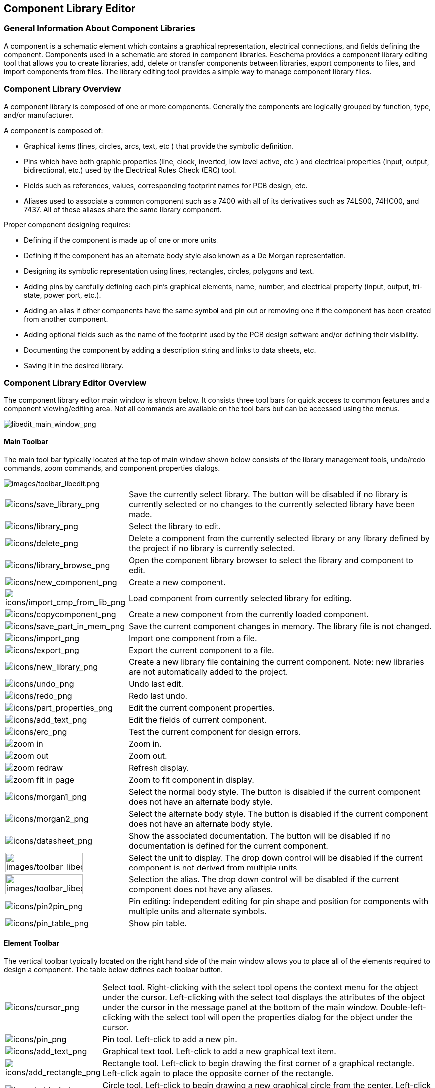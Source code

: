 
[[component-library-editor]]
== Component Library Editor

[[general-information-about-component-libraries]]
=== General Information About Component Libraries

A component is a schematic element which contains a graphical
representation, electrical connections, and fields defining the
component. Components used in a schematic are stored in component
libraries. Eeschema provides a component library editing tool that
allows you to create libraries, add, delete or transfer components
between libraries, export components to files, and import components
from files. The library editing tool provides a simple way to manage
component library files.

[[component-library-overview]]
=== Component Library Overview

A component library is composed of one or more components. Generally the
components are logically grouped by function, type, and/or manufacturer.

A component is composed of:

* Graphical items (lines, circles, arcs, text, etc ) that provide the
  symbolic definition.
* Pins which have both graphic properties (line, clock, inverted, low
  level active, etc ) and electrical properties (input, output,
  bidirectional, etc.) used by the Electrical Rules Check (ERC) tool.
* Fields such as references, values, corresponding footprint names for
  PCB design, etc.
* Aliases used to associate a common component such as a 7400 with all
  of its derivatives such as 74LS00, 74HC00, and 7437. All of these
  aliases share the same library component.

Proper component designing requires:

* Defining if the component is made up of one or more units.
* Defining if the component has an alternate body style also known as a
  De Morgan representation.
* Designing its symbolic representation using lines, rectangles,
  circles, polygons and text.
* Adding pins by carefully defining each pin's graphical elements,
  name, number, and electrical property (input, output, tri-state, power
  port, etc.).
* Adding an alias if other components have the same symbol and pin out
  or removing one if the component has been created from another
  component.
* Adding optional fields such as the name of the footprint used by the PCB
  design software and/or defining their visibility.
* Documenting the component by adding a description string and links to
  data sheets, etc.
* Saving it in the desired library.

[[component-library-editor-overview]]
=== Component Library Editor Overview

The component library editor main window is shown below. It consists
three tool bars for quick access to common features and a component
viewing/editing area. Not all commands are available on the tool bars
but can be accessed using the menus.

image::images/libedit_main_window.png[alt="libedit_main_window_png",scaledwidth="95%"]

[[main-toolbar]]
==== Main Toolbar

The main tool bar typically located at the top of main window shown
below consists of the library management tools, undo/redo commands, zoom
commands, and component properties dialogs.

image::images/toolbar_libedit.png[alt="images/toolbar_libedit.png",scaledwidth="95%"]

[width="100%",cols="20%,80%",]
|=======================================================================
|image:images/icons/save_library.png[icons/save_library_png]
|Save the currently select library. The button will be disabled if no
library is currently selected or no changes to the currently selected
library have been made.

|image:images/icons/library.png[icons/library_png]
|Select the library to edit.

|image:images/icons/delete.png[icons/delete_png]
|Delete a component from the currently selected library or any library
defined by the project if no library is currently selected.

|image:images/icons/library_browse.png[icons/library_browse_png]
|Open the component library browser to select the library and component
to edit.

|image:images/icons/new_component.png[icons/new_component_png]
|Create a new component.

|image:images/icons/import_cmp_from_lib.png[icons/import_cmp_from_lib_png]
|Load component from currently selected library for editing.

|image:images/icons/copycomponent.png[icons/copycomponent_png]
|Create a new component from the currently loaded component.

|image:images/icons/save_part_in_mem.png[icons/save_part_in_mem_png]
|Save the current component changes in memory. The library file is not
changed.

|image:images/icons/import.png[icons/import_png]
|Import one component from a file.

|image:images/icons/export.png[icons/export_png]
|Export the current component to a file.

|image:images/icons/new_library.png[icons/new_library_png]
|Create a new library file containing the current component. Note: new
libraries are not automatically added to the project.

|image:images/icons/undo.png[icons/undo_png]
|Undo last edit.

|image:images/icons/redo.png[icons/redo_png]
|Redo last undo.

|image:images/icons/part_properties.png[icons/part_properties_png]
|Edit the current component properties.

|image:images/icons/add_text.png[icons/add_text_png]
|Edit the fields of current component.

|image:images/icons/erc.png[icons/erc_png]
|Test the current component for design errors.

|image:images/icons/zoom_in.png[]|Zoom in.

|image:images/icons/zoom_out.png[]|Zoom out.

|image:images/icons/zoom_redraw.png[]|Refresh display.

|image:images/icons/zoom_fit_in_page.png[]|Zoom to fit component in display.

|image:images/icons/morgan1.png[icons/morgan1_png]
|Select the normal body style. The button is disabled if the current
component does not have an alternate body style.

|image:images/icons/morgan2.png[icons/morgan2_png]
|Select the alternate body style. The button is disabled if the current
component does not have an alternate body style.

|image:images/icons/datasheet.png[icons/datasheet_png]
|Show the associated documentation. The button will be disabled if no
documentation is defined for the current component.

|image:images/toolbar_libedit_part.png[alt="images/toolbar_libedit_part.png",width="80%"]
|Select the unit to display. The drop down control will be disabled if
the current component is not derived from multiple units.

|image:images/toolbar_libedit_alias.png[alt="images/toolbar_libedit_part.png",width="80%"]
|Selection the alias. The drop down control will be disabled if the
current component does not have any aliases.

|image:images/icons/pin2pin.png[icons/pin2pin_png]
|Pin editing: independent editing for pin shape and position for
components with multiple units and alternate symbols.

|image:images/icons/pin_table.png[icons/pin_table_png]
|Show pin table.
|=======================================================================

[[element-toolbar]]
==== Element Toolbar

The vertical toolbar typically located on the right hand side of the
main window allows you to place all of the elements required to design a
component. The table below defines each toolbar button.

[width="100%",cols="10%,90%",]
|=======================================================================
|image:images/icons/cursor.png[icons/cursor_png]
|Select tool. Right-clicking with the select tool opens the context menu
for the object under the cursor. Left-clicking with the select tool
displays the attributes of the object under the cursor in the message
panel at the bottom of the main window. Double-left-clicking with the
select tool will open the properties dialog for the object under the
cursor.

|image:images/icons/pin.png[icons/pin_png]
|Pin tool. Left-click to add a new pin.

|image:images/icons/add_text.png[icons/add_text_png]
|Graphical text tool. Left-click to add a new graphical text item.

|image:images/icons/add_rectangle.png[icons/add_rectangle_png]
|Rectangle tool. Left-click to begin drawing the first corner of a
graphical rectangle. Left-click again to place the opposite corner of
the rectangle.

|image:images/icons/add_circle.png[icons/add_circle_png]
|Circle tool. Left-click to begin drawing a new graphical circle from
the center. Left-click again to define the radius of the cicle.

|image:images/icons/add_arc.png[icons/add_arc_png]
|Arc tool. Left-click to begin drawing a new graphical arc item from the
center. Left-click again to define the first arc end point. Left-click
again to defint the second arc end point.

|image:images/icons/add_polygon.png[icons/add_polygon_png]
|Polygon tool. Left-click to begin drawing a new graphical polygon item
in the current component. Left-click for each addition polygon line.
Double-left-click to complete the polygon.

|image:images/icons/anchor.png[icons/anchor_png]
|Anchor tool. Left-click to set the anchor position of the component.

|image:images/icons/import.png[icons/import_png]
|Import a component from a file.

|image:images/icons/export.png[icons/export_png]
|Export the current component to a file.

|image:images/icons/delete.png[icons/delete_png]
|Delete tool. Left-click to delete an object from the current component.
|=======================================================================

[[options-toolbar]]
==== Options Toolbar

The vertical tool bar typically located on the left hand side of the
main window allows you to set some of the editor drawing options. The
table below defines each tool bar button.

[width="100%",cols="10%,90%",]
|=======================================================================
|image:images/icons/grid.png[icons/grid_png]
|Toggle grid visibility on and off.

|image:images/icons/unit_inch.png[icons/unit_inch_png]
|Set units to inches.

|image:images/icons/unit_mm.png[icons/unit_mm_png]
|Set units to millimeters.

|image:images/icons/cursor_shape.png[icons/cursor_shape_png]
|Toggle full screen cursor on and off.
|=======================================================================

[[library-selection-and-maintenance]]
=== Library Selection and Maintenance

The selection of the current library is possible via the
image:images/icons/library.png[icons/library_png]
which shows you all available libraries and allows you to select one.
When a component is loaded or saved, it will be put in this library. The
library name of component is the contents of its value field.

[NOTE]
====
* You must load a library in Eeschema, in order to access its contents.
* The content of the current library can be saved after modification, by
  clicking on the
  image:images/icons/save_library.png[icons/save_library_png]
  on the main tool bar.
* A component can be removed from any library by clicking on the
  image:images/icons/delete.png[icons/delete_png].
====

[[select-and-save-a-component]]
==== Select and Save a Component

When you edit a component you are not really working on the component in
its library but on a copy of it in the computer's memory. Any edit
action can be undone easily. A component may be loaded from a local library
or from an existing component.

[[component-selection]]
===== Component Selection

Clicking the 
image:images/icons/import_cmp_from_lib.png[icons/import_cmp_from_lib_png]
on the main tool bar displays the list of the available components that
you can select and load from the currently selected library.

[NOTE]
If a component is selected by its alias, the name of the loaded component
is displayed on the window title bar instead of the selected alias. The list
of component aliases is always loaded with each component and can be
edited. You can create a new component by selecting an alias of the
current component from the 
image:images/toolbar_libedit_alias.png[images/toolbar_libedit_alias.png].
The first item in the alias list is the root name of the component.

[NOTE]
Alternatively, clicking the 
image:images/icons/import.png[icons/import_png]
allows you to load a component which has been previously saved
by the 
image:images/icons/export.png[icons/export_png].

[[save-a-component]]
===== Save a Component

After modification, a component can be saved in the current library,
in a new library, or exported to a backup file.

To save the modified component in the current library, click the
image:images/icons/save_part_in_mem.png[icons/save_part_in_mem_png].
Please note that the update command only saves the component changes in 
the local memory. This way, you can make up your mind before you save the
library.

To permanently save the component changes to the library file, click the
image:images/icons/save_library.png[icons/save_library_png]
which will overwrite the existing library file with the component
changes.

If you want to create a new library containing the current component,
click the 
image:images/icons/new_library.png[icons/new_library_png].
You will be asked to enter a new library name.

[NOTE]
====
New libraries are not automatically added to the current project.

You must add any new library you wish to use in a schematic to the list
of project libraries in Eeschema using the component configuration dialog.

image:images/en/libsettings.png[alt="Library settings",width="50%"]
====

Click the 
image:images/icons/export.png[icons/export_png]
to create a file containing only the current component. This file 
will be a standard library file which will contains only one component.
This file can be used to import the component into another library. In
fact, the create new library command and the export command are basically
identical.

[[transfer-components-to-another-library]]
===== Transfer Components to Another Library

You can very easily copy a component from a source library into a
destination library using the following commands:

* Select the source library by clicking the 
  image:images/icons/library.png[icons/library_png].
* Load the component to be transferred by clicking the
  image:images/icons/import_cmp_from_lib.png[icons/import_cmp_from_lib_png].
  The component will be displayed in the editing area.
* Select the destination library by clicking the
  image:images/icons/library.png[icons/library_png].
* Save the current component to the new library in the local memory by
  clicking the 
  image:images/icons/save_part_in_mem.png[icons/save_part_in_mem_png].
* Save the component in the current local library file by clicking the
  image:images/icons/save_library.png[icons/save_library_png].

[[discarding-component-changes]]
===== Discarding Component Changes

When you are working on a component, the edited component is only a
working copy of the actual component in its library. This means that as
long as you have not saved it, you can just reload it to discard all
changes made. If you have already updated it in the local memory and
you have not saved it to the library file, you can always quit and start
again. Eeschema will undo all the changes.

[[creating-library-components]]
=== Creating Library Components

[[create-a-new-component]]
==== Create a New Component

A new component can be created clicking the 
image:images/icons/new_component.png[icons/new_component_png]. 
You will be asked for a component name (this name is used as default
value for the value field in the schematic editor), the reference designator
(U, IC, R...), the number of units per package (for example a 7400 is made of
4 units per package) and if an alternate body style (sometimes referred to
as DeMorgan) is desired. If the reference designator field is left empty, it
will default to "U". These properties can be changed later, but it is preferable to
set them correctly at the creation of the component.

image::images/eeschema_component_properties.png[alt="eeschema_component_properties_png",scaledwidth="50%"]

A new component will be created using the properties above and will
appear in the editor as shown below.

image::images/eeschema_libedit_new.png[alt="eeschema_libedit_new_png",scaledwidth="95%"]

[[create-a-component-from-another-component]]
==== Create a Component from Another Component

Often, the component that you want to make is similar to one already in
a component library. In this case it is easy to load and modify an
existing component.

* Load the component which will be used as a starting point.
* Click on the 
  image:images/icons/copycomponent.png[icons/copycomponent_png]
  or modify its name by right-click on the value field and editing the text.
  If you chose to duplicate the current component, you will be prompted
  for a new component name.
* If the model component has aliases, you will be prompted to remove
  aliases from the new component which conflict with the current library.
  If the answer is no the new component creation will be aborted.
  Component libraries cannot have any duplicate names or aliases.
* Edit the new component as required.
* Update the new component in the current library by clicking the
  image:images/icons/save_part_in_mem.png[icons/save_part_in_mem_png]
  or save to a new library by clicking the 
  image:images/icons/new_library.png[icons/new_library_png]
  or if you want to save this new component in an other existing
  library select the other library by clicking on the
  image:images/icons/library.png[icons/library_png]
  and save the new component.
* Save the current library file to disk by clicking the
  image:images/icons/save_library.png[icons/save_library_png].

[[component-properties]]
==== Component Properties

Component properties should be carefully set during the component
creation or alternatively they are inherited from the copied component. To
change the component properties, click on the
image:images/icons/part_properties.png[icons/part_properties_png]
to show the dialog below.

image::images/eeschema_properties_for_component.png[alt="eeschema_properties_for_component_png",scaledwidth="60%"]

It is very important to correctly set the number of units per package and
if the component has an alternate symbolic representation parameters
correctly because when pins are edited or created the corresponding pins
for each unit will created. If you change the number of units per
package after pin creation and editing, there will be additional work
introduced to add the new unit pins and symbols. Nevertheless, it is
possible to modify these properies at any time.

The graphic options "Show pin number" and "Show pin name" define the
visibility of the pin number and pin name text. This text will be
visible if the corresponding options are checked. The option "Place pin
names inside" defines the pin name position relative to the pin body.
This text will be displayed inside the component outline if the option
is checked. In this case the "Pin Name Position Offset" property defines
the shift of the text away from the body end of the pin. A value from 30
to 40 (in 1/1000 inch) is reasonable.

The example below shows a component with the "Place pin name inside"
option unchecked. Notice the position of the names and pin numbers.

image::images/eeschema_uncheck_pin_name_inside.png[alt="eeschema_uncheck_pin_name_inside_png",scaledwidth="95%"]

[[components-with-alternate-symbols]]
==== Components with Alternate Symbols

If the component has more than one symbolic repersentation, you will
have to select the different symbols of the component in order to edit
them. To edit the normal symbol, click the
image:images/icons/morgan1.png[icons/morgan1_png].

To edit the alternate symbol click on the
image:images/icons/morgan2.png[icons/morgan2_png]. 
Use the
image:images/toolbar_libedit_alias.png[images/toolbar_libedit_part.png]
shown below to select the unit you wish to edit.

image::images/eeschema_libedit_select_unit.png[alt="eeschema_libedit_select_unit_png",scaledwidth="80%"]

[[graphical-elements]]
=== Graphical Elements

Graphical elements create the symbolic representation of a component and
contain no electrical connection information. Their design is possible
using the following tools:

* Lines and polygons defined by start and end points.
* Rectangles defined by two diagonal corners.
* Circles defined by the center and radius.
* Arcs defined by the starting and ending point of the arc and its
  center. An arc goes from 0° to 180°.

The vertical toolbar on the right hand side of the main window allows
you to place all of the graphical elements required to design a
component's symbolic representation.

[[graphical-element-membership]]
==== Graphical Element Membership

Each graphic element (line, arc, circle, etc.) can be defined as common
to all units and/or body styles or specific to a given unit and/or body
style. Element options can be quickly accessed by right-clicking on
the element to display the context menu for the selected element. Below
is the context menu for a line element.

image::images/eeschema_libedit_context_menu.png[alt="eeschema_libedit_context_menu_png",scaledwidth="80%"]

You can also double-left-click on an element to modify its properties.
Below is the properties dialog for a polygon element.

image::images/eeschema_libedit_polyline_properties.png[alt="eeschema_libedit_polyline_properties_png",scaledwidth="50%"]

The properties of a graphic element are:

* Line width which defines the width of the element's line in the
  current drawing units.
* The "Common to all units in component" setting defines if the
  graphical element is drawn for each unit in component with more than one
  unit per package or if the graphical element is only drawn for the
  current unit.
* The "Common by all body styles (DeMorgan)" setting defines if the
  graphical element is drawn for each symbolic representation in
  components with an alternate body style or if the graphical element is
  only drawn for the current body style.
* The fill style setting determines if the symbol defined by the
  graphical element is to be drawn unfilled, background filled, or
  foreground filled.

[[graphical-text-elements]]
==== Graphical Text Elements

The 
image:images/icons/add_text.png[icons/add_text_png]
allows for the creation of graphical text. Graphical text is always
readable, even when the component is mirrored. Please note that
graphical text items are not fields.

[[multiple-units-per-component-and-alternate-body-styles]]
=== Multiple Units per Component and Alternate Body Styles

Components can have two symbolic representations (a standard symbol and
an alternate symbol often referred to as "DeMorgan") and/or have more
than one unit per package (logic gates for example). Some components can
have more than one unit per package each with different symbols and pin
configurations.

Consider for instance a relay with two switches which can be designed as
a component with three different units: a coil, switch 1, and switch 2.
Designing a component with multiple units per package and/or alternate
body styles is very flexible. A pin or a body symbol item can be common
to all units or specific to a given unit or they can be common to both
symbolic representation so are specific to a given symbol representation.

By default, pins are specific to each symbolic representation of each
unit, because the pin number is specific to a unit, and the shape
depends on the symbolic representation. When a pin is common to each
unit or each symbolic representation, you need to create it only once
for all units and all symbolic representations (this is usually the case
for power pins). This is also the case for the body style graphic shapes
and text, which may be common to each unit (but typically are specific
to each symbolic representation).

[[example-of-a-component-having-multiple-units-with-different-symbols]]
==== Example of a Component Having Multiple Units with Different Symbols:

This is an example of a relay defined with three units per package,
switch 1, switch 2, and the coil:

Option: pins are not linked. One can add or edit pins for each unit
without any coupling with pins of other units.

image::images/eeschema_libedit_pins_per_part.png[alt="eeschema_libedit_pins_per_part_png",scaledwidth="70%"]

All units are not interchangeable must be selected.

image::images/eeschema_libedit_not_interchangeable.png[alt="eeschema_libedit_not_interchangeable_png",scaledwidth="60%"]

Unit 1

image::images/eeschema_libedit_unit1.png[alt="eeschema_libedit_unit1_png",scaledwidth="45%"]

Unit 2

image::images/eeschema_libedit_unit2.png[alt="eeschema_libedit_unit2_png",scaledwidth="45%"]

Unit 3

image::images/eeschema_libedit_unit3.png[alt="eeschema_libedit_unit3_png",scaledwidth="45%"]

It does not have the same symbol and pin layout and therefore is not
interchangeable with units 1 and 2.


[[graphical-symbolic-elements]]
===== Graphical Symbolic Elements

Shown below are properties for a graphic body element. From the relay
example above, the three units have different symbolic representations.
Therefore, each unit was created separately and the graphical body
elements must have the "Common to all units in component" disabled.

image::images/eeschema_libedit_disable_common.png[alt="eeschema_libedit_disable_common_png",scaledwidth="70%"]

[[pin-creation-and-editing]]
=== Pin Creation and Editing

You can click on the 
image:images/icons/pin.png[icons/pin_png]
to create and insert a pin. The editing of all pin properties is done by
double-clicking on the pin or right-clicking on the pin to open the pin
context menu. Pins must be created carefully, because any error will
have consequences on the PCB design. Any pin already placed can be
edited, deleted, and/or moved.

[[pin-overview]]
==== Pin Overview

A pin is defined by its graphical representation, its name and its
"number". The pin's "number" is defined by a set of 4 letters and / or
numbers. For the Electrical Rules Check (ERC) tool to be useful, the
pin's "electrical" type (input, output, tri-state...) must also be
defined correctly. If this type is not defined properly, the schematic
ERC check results may be invalid.

Important notes:

* Do not use spaces in pin names and numbers.
* To define a pin name with an inverted signal (overline) use the
  `~` (tilde) character. The next `~` character will turn off the overline.
  For example `\~FO~O` would display [overline]#FO# O.
* If the pin name is reduced to a single symbol, the pin is regarded as
  unnamed.
* Pin names starting with `#`, are reserved for power port symbols.
* A pin "number" consists of 1 to 4 letters and/ or numbers. 1,2,..9999
  are valid numbers. A1, B3, Anod, Gnd, Wire, etc. are also valid.
* Duplicate pin "numbers" cannot exist in a component.

[[pin-properties]]
==== Pin Properties

image::images/eeschema_libedit_pin_properties.png[alt="eeschema_libedit_pin_properties_png",scaledwidth="95%"]

The pin properties dialog allows you to edit all of the characteristics
of a pin. This dialog pops up automatically when you create a pin or
when double-clicking on an existing pin. This dialog allows you modify:

* Name and name's text size.
* Number and number's text size.
* Length.
* Electrical and graphical types.
* Unit and alternate representation membership.
* Visibility.

[[pins-graphical-styles]]
==== Pins Graphical Styles

Shown in the figure below are the different pin graphical styles. The
choice of graphic styles does not have any influence on the pin's
electrical type.

image::images/eeschema_libedit_pin_properties_style.png[alt="eeschema_libedit_pin_properties_style_png",scaledwidth="95%"]

[[pin-electrical-types]]
==== Pin Electrical Types

Choosing the correct electrical type is important for the schematic ERC
tool. The electrical types defined are:

* Bidirectional which indicates bidirectional pins commutable between
  input and output (microprocessor data bus for example).
* Tri-state is the usual 3 states output.
* Passive is used for passive component pins, resistors, connectors,
  etc.
* Unspecified can be used when the ERC check doesn't matter.
* Power input is used for the component's power pins. Power pins are
  automatically connected to the other power input pins with the same
  name.
* Power output is used for regulator outputs.
* Open emitter and open collector types can be used for logic outputs
  defined as such.
* Not connected is used when a component has a pin that has no internal
  connection.

[[pin-global-properties]]
==== Pin Global Properties

You can modify the length or text size of the name and/or number of all
the pins using the Global command entry of the pin context menu. Click
on the parameter you want to modify and type the new value which will
then be applied to all of the current component's pins.

image::images/eeschema_libedit_pin_context_menu.png[alt="eeschema_libedit_pin_context_menu_png",scaledwidth="60%"]

[[defining-pins-for-multiple-units-and-alternate-symbolic-representations]]
==== Defining Pins for Multiple Units and Alternate Symbolic Representations

Components with multiple units and/or graphical representations are
particularly problematic when creating and editing pins. The majority of
pins are specific to each unit (because their pin number is specific to
each unit) and to each symbolic representation (because their form and
position is specific to each symbolic representation). The creation and
the editing of pins can be problematic for components with multiple
units per package and alternate symbolic representations. The component
library editor allows the simultaneous creation of pins. By default,
changes made to a pin are made for all units of a multiple unit
component and both representations for components with an alternate
representation.

The only exception to this is the pin's graphical type and name. This
dependency was established to allow for easier pin creation and editing
in most of the cases. This dependency can be disabled by toggling the
image:images/icons/pin2pin.png[icons/pin2pin_png]
on the main tool bar. This will allow you to create pins for each unit
and representation completely independently.

A component can have two symbolic representations (representation known
as "DeMorgan") and can be made up of more than one unit as in the case
of components with logic gates. For certain components, you may want
several different graphic elements and pins. Like the relay sample shown
in section 11.7.1, a relay can be represented by three distinct units: a
coil, switch contact 1, and switch contact 2.

The management of the components with multiple units and components with
alternate symbolic representations is flexible. A pin can be common or
specific to different units. A pin can also be common to both symbolic
representations or specific to each symbolic representation.

By default, pins are specific to each representation of each unit,
because their number differs for each unit, and their design is
different for each symbolic representation. When a pin is common to all
units, it only has to drawn once such as in the case of power pins.

An example is the output pin 7400 quad dual input NAND gate. Since there
are four units and two symbolic representations, there are eight
separate output pins defined in the component definition. When creating
a new 7400 component, unit A of the normal symbolic representation will
be shown in the library editor. To edit the pin style in alternate
symbolic representation, it must first be enabled by clicking the
image:images/icons/morgan2.png[icons/morgan2_png]
button on the tool bar. To edit the pin number for each unit,
select the appropriate unit using the 
image:images/toolbar_libedit_alias.png[images/toolbar_libedit_alias.png]
drop down control.

[[component-fields]]
=== Component Fields

All library components are defined with four default fields. The
reference designator, value, footprint assignment, and documentation
file link fields are created whenever a component is created or copied.
Only the reference designator and value fields are required. For
existing fields, you can use the context menu commands by right-clicking
on the pin. Components defined in libraries are typically defined
with these four default fields. Additional fields such as vendor, part
number, unit cost, etc. can be added to library components but generally
this is done in the schematic editor so the additional fields can be
applied to all of the components in the schematic.

[[editing-component-fields]]
==== Editing Component Fields

To edit an existing component field, right-click on the field text to
show the field context menu shown below.

image::images/eeschema_libedit_field_context_menu.png[alt="eeschema_libedit_field_context_menu_png",scaledwidth="35%"]

To edit undefined fields, add new fields, or delete optional fields
image:images/icons/add_text.png[icons/add_text_png]
on the main tool bar to open the field properties dialog shown below.

image::images/eeschema_libedit_field_properties.png[alt="eeschema_libedit_field_properties_png",scaledwidth="65%"]

Fields are text sections associated with the component. Do not confuse
them with the text belonging to the graphic representation of this
component.

Important notes:

* Modifying value fields effectively creates a new component using
  the current component as the starting point for the new component. This
  new component has the name contained in the value field when you save it
  to the currently selected library.
* The field edit dialog above must be used to edit a field that is empty
  or has the invisible attribute enable.
* The footprint is defined as an absolute footprint using the
  LIBNAME:FPNAME format where LIBNAME is the name of the footprint library
  defined in the footprint library table (see the "Footprint Library
  Table" section in the Pcbnew "Reference Manual") and FPNAME is the name
  of the footprint in the library LIBNAME.

[[power-symbols]]
=== Power Symbols

Power symbols are created the same way as normal components. It may be
useful to place them in a dedicated library such as power.lib. Power
symbols consist of a graphical symbol and a pin of the type "Power
Invisible". Power port symbols are handled like any other component by
the schematic capture software. Some precautions are essential. Below is
an example of a power +5V symbol.

image::images/eeschema_libedit_power_symbol.png[alt="eeschema_libedit_power_symbol_png",scaledwidth="95%"]

To create a power symbol, use the following steps:

* Add a pin of type "Power input" named +5V (important because this name
  will establish connection to the net +5V), with a pin number of 1
  (number of no importance), a length of 0, and a "Line" "Graphic Style".
* Place a small circle and a segment from the pin to the circle as
  shown.
* The anchor of the symbol is on the pin.
* The component value is `+5V`.
* The component reference is `\#+5V`. The reference text is not important
  except the first character which must be `#` to indicate that the
  component is a power symbol. By convention, every component in which the
  reference field starts with a `#` will not appear in the component list
  or in the netlist and the reference is declared as invisible.

An easier method to create a new power port symbol is to use another
symbol as a model:

* Load an existing power symbol.
* Edit the pin name with name of the new power symbol.
* Edit the value field to the same name as the pin, if you want to
  display the power port value.
* Save the new component.
